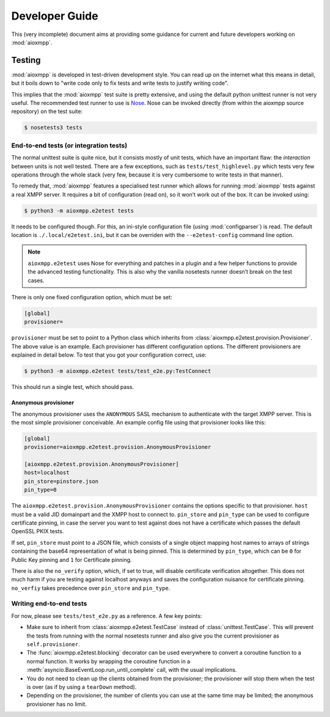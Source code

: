 Developer Guide
###############

This (very incomplete) document aims at providing some guidance for current and
future developers working on :mod:`aioxmpp`.

Testing
=======

:mod:`aioxmpp` is developed in test-driven development style. You can read up on
the internet what this means in detail, but it boils down to "write code only to
fix tests and write tests to justify writing code".

This implies that the :mod:`aioxmpp` test suite is pretty extensive, and using
the default python unittest runner is not very useful. The recommended test
runner to use is `Nose <https://nose.readthedocs.io/en/latest/>`_. Nose can be
invoked directly (from within the aioxmpp source repository) on the test suite:

.. code-block:: console

   $ nosetests3 tests


End-to-end tests (or integration tests)
---------------------------------------

The normal unittest suite is quite nice, but it consists mostly of unit tests,
which have an important flaw: the *interaction* between units is not well
tested. There are a few exceptions, such as ``tests/test_highlevel.py`` which
tests very few operations through the whole stack (very few, because it is very
cumbersome to write tests in that manner).

To remedy that, :mod:`aioxmpp` features a specialised test runner which allows
for running :mod:`aioxmpp` tests against a real XMPP server. It requires a bit
of configuration (read on), so it won’t work out of the box. It can be invoked
using:

.. code-block:: console

   $ python3 -m aioxmpp.e2etest tests

It needs to be configured though. For this, an ini-style configuration file
(using :mod:`configparser`) is read. The default location is
``./.local/e2etest.ini``, but it can be overriden with the ``--e2etest-config``
command line option.

.. note::

   ``aioxmpp.e2etest`` uses Nose for everything and patches in a plugin and a
   few helper functions to provide the advanced testing functionality. This is
   also why the vanilla nosetests runner doesn’t break on the test cases.

There is only one fixed configuration option, which must be set:

.. code-block:: ini

  [global]
  provisioner=

``provisioner`` must be set to point to a Python class which inherits from
:class:`aioxmpp.e2etest.provision.Provisioner`. The above value is an example.
Each provisioner has different configuration options. The different provisioners
are explained in detail below. To test that you got your configuration correct,
use:

.. code-block:: console

   $ python3 -m aioxmpp.e2etest tests/test_e2e.py:TestConnect

This should run a single test, which should pass.

Anonymous provisioner
~~~~~~~~~~~~~~~~~~~~~

The anonymous provisioner uses the ``ANONYMOUS`` SASL mechanism to authenticate
with the target XMPP server. This is the most simple provisioner conceivable. An
example config file using that provisioner looks like this:

.. code-block:: ini

  [global]
  provisioner=aioxmpp.e2etest.provision.AnonymousProvisioner

  [aioxmpp.e2etest.provision.AnonymousProvisioner]
  host=localhost
  pin_store=pinstore.json
  pin_type=0

The ``aioxmpp.e2etest.provision.AnonymousProvisioner`` contains the options
specific to that provisioner. ``host`` must be a valid JID domainpart and the
XMPP host to connect to. ``pin_store`` and ``pin_type`` can be used to configure
certificate pinning, in case the server you want to test against does not have a
certificate which passes the default OpenSSL PKIX tests.

If set, ``pin_store`` must point to a JSON file, which consists of a single
object mapping host names to arrays of strings containing the base64
representation of what is being pinned. This is determined by ``pin_type``,
which can be ``0`` for Public Key pinning and ``1`` for Certificate pinning.

There is also the ``no_verify`` option, which, if set to true, will disable
certificate verification altogether. This does not much harm if you are testing
against localhost anyways and saves the configuration nuisance for certificate
pinning. ``no_verfiy`` takes precedence over ``pin_store`` and ``pin_type``.


Writing end-to-end tests
------------------------

For now, please see ``tests/test_e2e.py`` as a reference. A few key points:

* Make sure to inherit from :class:`aioxmpp.e2etest.TestCase` instead of
  :class:`unittest.TestCase`. This will prevent the tests from running with the
  normal nosetests runner and also give you the current provisioner as
  ``self.provisioner``.

* The :func:`aioxmpp.e2etest.blocking` decorator can be used everywhere to
  convert a coroutine function to a normal function. It works by wrapping the
  coroutine function in a :meth:`asyncio.BaseEventLoop.run_until_complete` call,
  with the usual implications.

* You do not need to clean up the clients obtained from the provisioner; the
  provisioner will stop them when the test is over (as if by using a
  ``tearDown`` method).

* Depending on the provisioner, the number of clients you can use at the same
  time may be limited; the anonymous provisioner has no limit.
